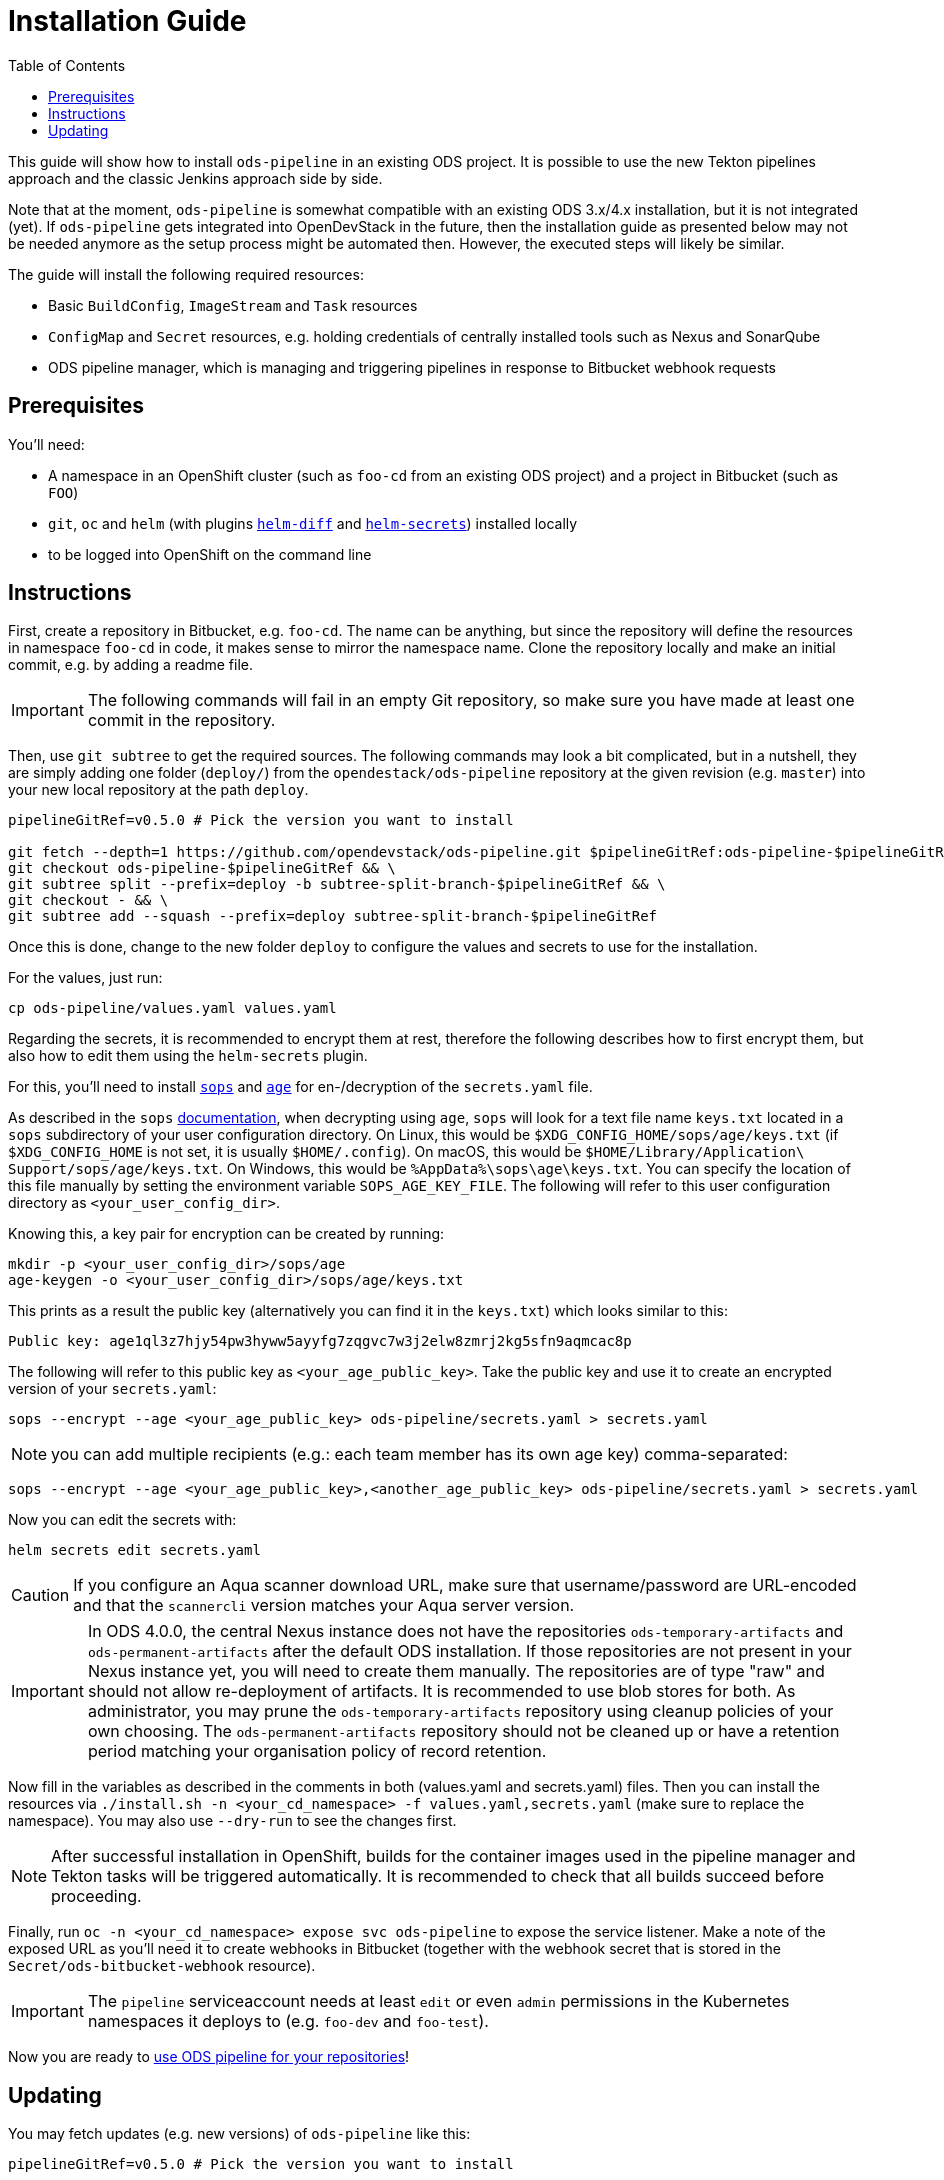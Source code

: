 = Installation Guide
:toc:

This guide will show how to install `ods-pipeline` in an existing ODS project. It is possible to use the new Tekton pipelines approach and the classic Jenkins approach side by side.

Note that at the moment, `ods-pipeline` is somewhat compatible with an existing ODS 3.x/4.x installation, but it is not integrated (yet). If `ods-pipeline` gets integrated into OpenDevStack in the future, then the installation guide as presented below may not be needed anymore as the setup process might be automated then. However, the executed steps will likely be similar.

The guide will install the following required resources:

* Basic `BuildConfig`, `ImageStream` and `Task` resources
* `ConfigMap` and `Secret` resources, e.g. holding credentials of centrally installed tools such as Nexus and SonarQube
* ODS pipeline manager, which is managing and triggering pipelines in response to Bitbucket webhook requests

== Prerequisites

You'll need:

* A namespace in an OpenShift cluster (such as `foo-cd` from an existing ODS project) and a project in Bitbucket (such as `FOO`)
* `git`, `oc` and `helm` (with plugins link:https://github.com/databus23/helm-diff[`helm-diff`] and link:https://github.com/jkroepke/helm-secrets[`helm-secrets`]) installed locally
* to be logged into OpenShift on the command line

== Instructions

First, create a repository in Bitbucket, e.g. `foo-cd`. The name can be anything, but since the repository will define the resources in namespace `foo-cd` in code, it makes sense to mirror the namespace name. Clone the repository locally and make an initial commit, e.g. by adding a readme file.

IMPORTANT: The following commands will fail in an empty Git repository, so make sure you have made at least one commit in the repository.

Then, use `git subtree` to get the required sources. The following commands may look a bit complicated, but in a nutshell, they are simply adding one folder (`deploy/`) from the `opendestack/ods-pipeline` repository at the given revision (e.g. `master`) into your new local repository at the path `deploy`.

[source]
----
pipelineGitRef=v0.5.0 # Pick the version you want to install

git fetch --depth=1 https://github.com/opendevstack/ods-pipeline.git $pipelineGitRef:ods-pipeline-$pipelineGitRef && \
git checkout ods-pipeline-$pipelineGitRef && \
git subtree split --prefix=deploy -b subtree-split-branch-$pipelineGitRef && \
git checkout - && \
git subtree add --squash --prefix=deploy subtree-split-branch-$pipelineGitRef
----

Once this is done, change to the new folder `deploy` to configure the values and secrets to use for the installation.

For the values, just run:

[source]
----
cp ods-pipeline/values.yaml values.yaml
----

Regarding the secrets, it is recommended to encrypt them at rest, therefore the following describes how to first encrypt them, but also how to edit them using the `helm-secrets` plugin.

For this, you'll need to install `link:https://github.com/mozilla/sops[sops]` and `link:https://github.com/FiloSottile/age[age]` for en-/decryption of the `secrets.yaml` file.

As described in the `sops` link:https://github.com/mozilla/sops#22encrypting-using-age[documentation], when decrypting
using `age`, `sops` will look for a text file name `keys.txt` located in a `sops` subdirectory of your user
configuration directory. On Linux, this would be `$XDG_CONFIG_HOME/sops/age/keys.txt` (if `$XDG_CONFIG_HOME` is not set,
it is usually `$HOME/.config`). On macOS, this would be `$HOME/Library/Application\ Support/sops/age/keys.txt`. On Windows,
this would be `%AppData%\sops\age\keys.txt`. You can specify the location of this file manually by setting the
environment variable `SOPS_AGE_KEY_FILE`. The following will refer to this user configuration directory as `<your_user_config_dir>`.

Knowing this, a key pair for encryption can be created by running:

[source]
----
mkdir -p <your_user_config_dir>/sops/age
age-keygen -o <your_user_config_dir>/sops/age/keys.txt
----

This prints as a result the public key (alternatively you can find it in the `keys.txt`) which looks similar to this:

[source]
----
Public key: age1ql3z7hjy54pw3hyww5ayyfg7zqgvc7w3j2elw8zmrj2kg5sfn9aqmcac8p
----

The following will refer to this public key as `<your_age_public_key>`.
Take the public key and use it to create an encrypted version of your `secrets.yaml`:

[source]
----
sops --encrypt --age <your_age_public_key> ods-pipeline/secrets.yaml > secrets.yaml
----

NOTE: you can add multiple recipients (e.g.: each team member has its own age key) comma-separated:

[source]
----
sops --encrypt --age <your_age_public_key>,<another_age_public_key> ods-pipeline/secrets.yaml > secrets.yaml
----

Now you can edit the secrets with:

[source]
----
helm secrets edit secrets.yaml
----

CAUTION: If you configure an Aqua scanner download URL, make sure that username/password are URL-encoded and that the `scannercli` version matches your Aqua server version.

IMPORTANT: In ODS 4.0.0, the central Nexus instance does not have the repositories `ods-temporary-artifacts` and `ods-permanent-artifacts` after the default ODS installation. If those repositories are not present in your Nexus instance yet, you will need to create them manually. The repositories are of type "raw" and should not allow re-deployment of artifacts. It is recommended to use blob stores for both. As administrator, you may prune the `ods-temporary-artifacts` repository using cleanup policies of your own choosing. The `ods-permanent-artifacts` repository should not be cleaned up or have a retention period matching your organisation policy of record retention.

Now fill in the variables as described in the comments in both (values.yaml and secrets.yaml) files. Then you can install the resources via `./install.sh -n <your_cd_namespace> -f values.yaml,secrets.yaml` (make sure to replace the namespace). You may also use `--dry-run` to see the changes first.

NOTE: After successful installation in OpenShift, builds for the container images used in the pipeline manager and Tekton tasks will be triggered automatically. It is recommended to check that all builds succeed before proceeding.

Finally, run `oc -n <your_cd_namespace> expose svc ods-pipeline` to expose the service listener. Make a note of the exposed URL as you'll need it to create webhooks in Bitbucket (together with the webhook secret that is stored in the `Secret/ods-bitbucket-webhook` resource).

IMPORTANT: The `pipeline` serviceaccount needs at least `edit` or even `admin` permissions in the Kubernetes namespaces it deploys to (e.g. `foo-dev` and `foo-test`).

Now you are ready to link:convert-quickstarter-component.adoc[use ODS pipeline for your repositories]!

== Updating

You may fetch updates (e.g. new versions) of `ods-pipeline` like this:

[source]
----
pipelineGitRef=v0.5.0 # Pick the version you want to install

git fetch --depth=1 https://github.com/opendevstack/ods-pipeline.git $pipelineGitRef:ods-pipeline-$pipelineGitRef && \
git checkout ods-pipeline-$pipelineGitRef && \
git subtree split --prefix=deploy -b subtree-split-branch-$pipelineGitRef && \
git checkout - && \
git subtree merge --prefix=deploy subtree-split-branch-$pipelineGitRef --squash
----

Now, compare if any new values have been introduced and update the values and secrets file accordingly.

Afterwards you can update the resources via `./install.sh -n <your_cd_namespace> -f values.yaml,secrets.yaml`. You may also use `--dry-run` to see the changes first.

NOTE: After successful installation in OpenShift, builds for the container images used in the pipeline manager and Tekton tasks will be triggered automatically. It is recommended to check that all builds succeed before proceeding.

Once the resources in your namespace are updated, you can update the `ods.yaml` files in your repository and point to the new tasks, e.g. changing `ods-build-go-v0-4-0` to `ods-build-go-v0-5-0`.
